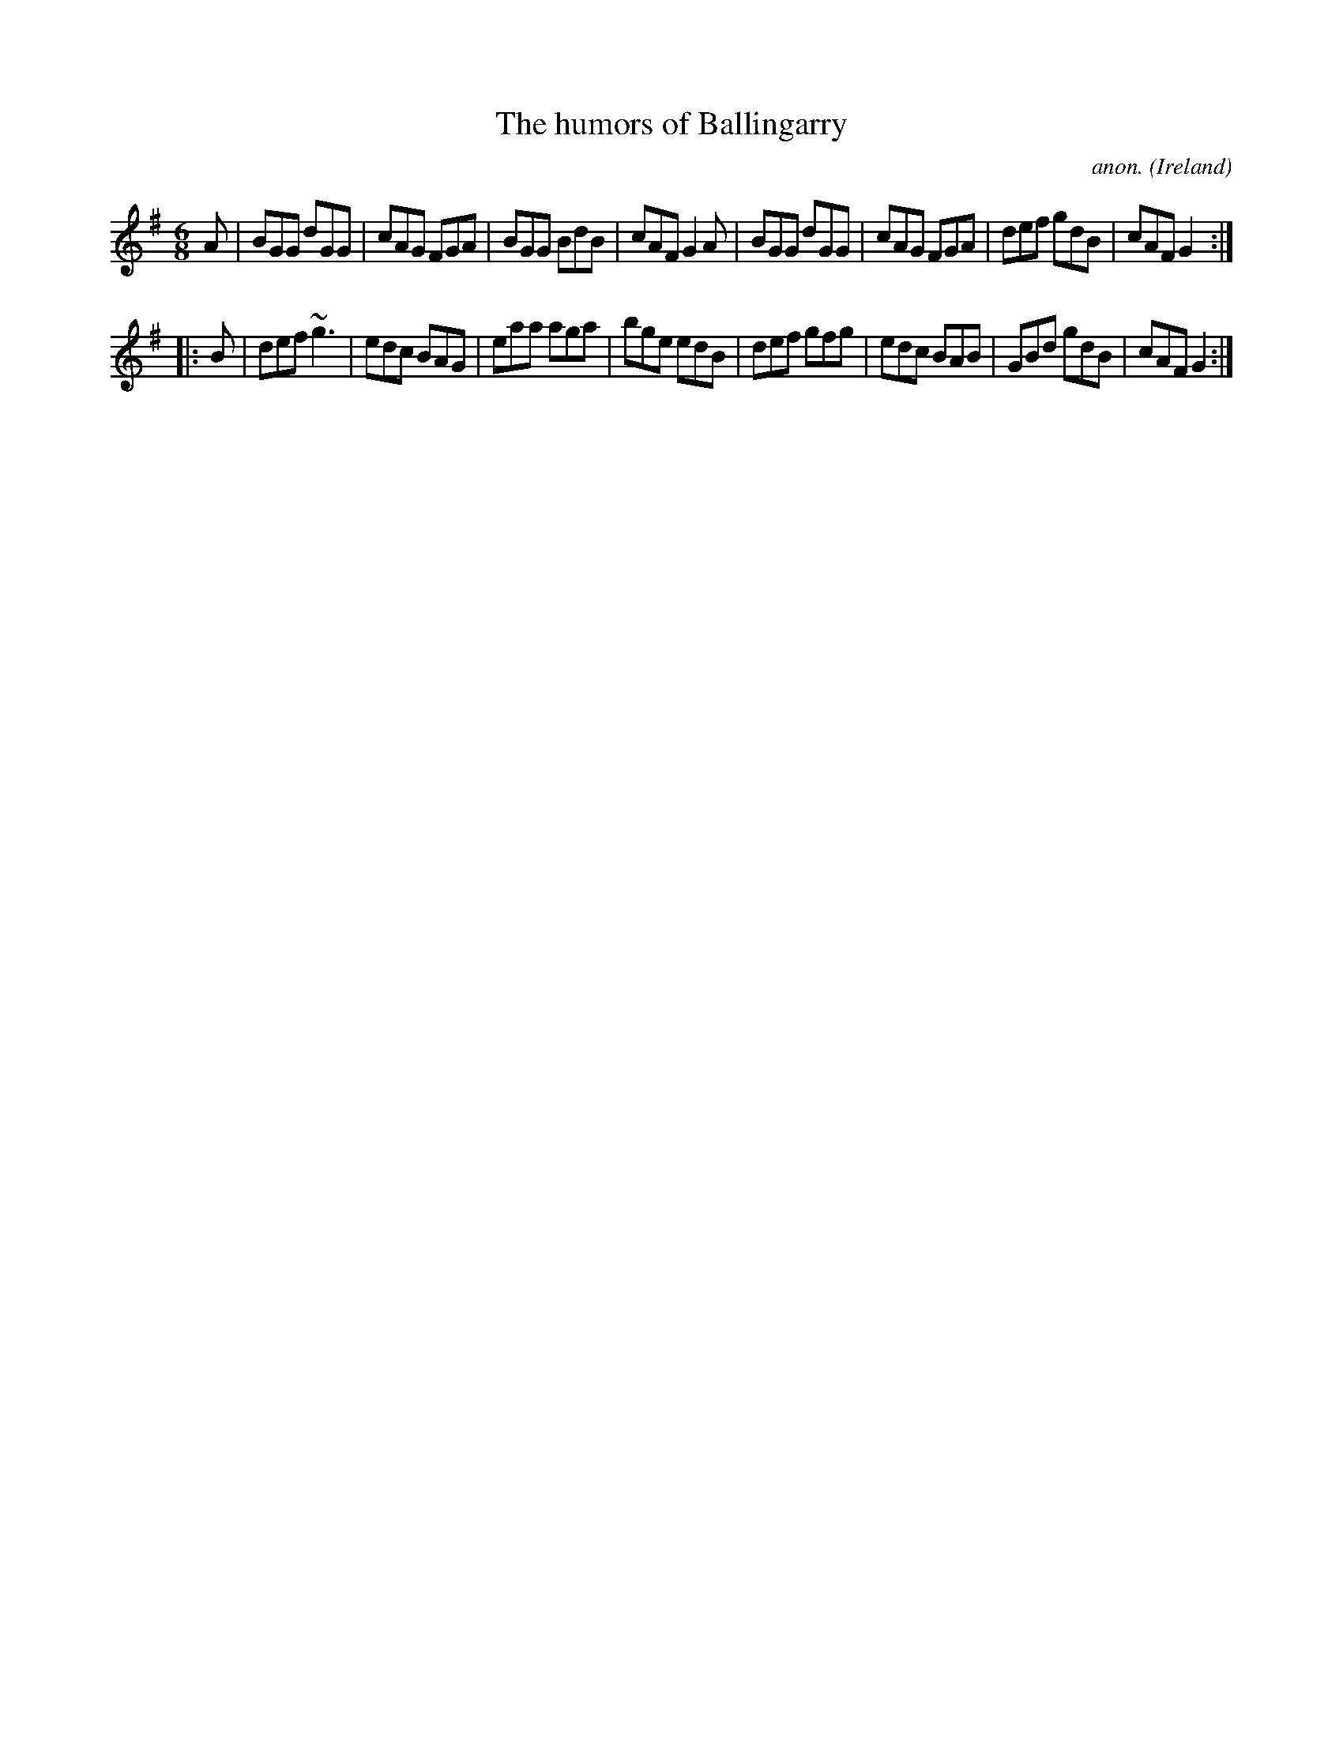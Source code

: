 X:92
T:The humors of Ballingarry
C:anon.
O:Ireland
B:Francis O'Neill: "The Dance Music of Ireland" (1907) no. 92
R:Double jig
Z:Transcribed by Frank Nordberg - http://www.musicaviva.com
F:http://www.musicaviva.com/abc/tunes/ireland/oneill-1001/0092/oneill-1001-0092-1.abc
M:6/8
L:1/8
K:G
A|BGG dGG|cAG FGA|BGG BdB|cAF G2A|BGG dGG|cAG FGA|def gdB|cAF G2:|
|:B|def ~g3|edc BAG|eaa aga|bge edB|def gfg|edc BAB|GBd gdB|cAF G2:|
W:
W:
%
%
